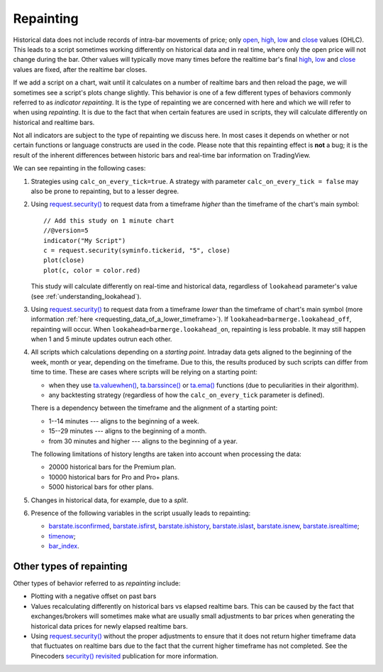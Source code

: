 .. _PageRepainting:

Repainting
==========

Historical data does not include records of intra-bar movements of price; only
`open <https://www.tradingview.com/pine-script-reference/v5/#var_open>`__,
`high <https://www.tradingview.com/pine-script-reference/v5/#var_high>`__,
`low <https://www.tradingview.com/pine-script-reference/v5/#var_low>`__ and
`close <https://www.tradingview.com/pine-script-reference/v5/#var_close>`__ values (OHLC). 
This leads to a script sometimes working differently on historical data and in real time, 
where only the open price will not change during the bar.
Other values will typically move many times before the
realtime bar's final
`high <https://www.tradingview.com/pine-script-reference/v5/#var_high>`__,
`low <https://www.tradingview.com/pine-script-reference/v5/#var_low>`__ and
`close <https://www.tradingview.com/pine-script-reference/v5/#var_close>`__ values are fixed, after the realtime bar closes.

If we add a script on a chart,
wait until it calculates on a number of realtime bars and then reload the page,
we will sometimes see a script's plots change slightly. This behavior is one of a few
different types of behaviors commonly referred to as *indicator repainting*. It is the
type of repainting we are concerned with here and which we will refer to when using *repainting*.
It is due to the fact that when certain features are used in scripts, they will
calculate differently on historical and realtime bars.

Not all indicators are subject to the type of repainting we discuss here.
In most cases it depends on whether or not certain functions or language
constructs are used in the code. Please note that this repainting effect
is **not** a bug; it is the result of the inherent differences between historic
bars and real-time bar information on TradingView.

We can see repainting in the following cases:

#. Strategies using ``calc_on_every_tick=true``.
   A strategy with parameter ``calc_on_every_tick = false`` may also be
   prone to repainting, but to a lesser degree.

#. Using `request.security() <https://www.tradingview.com/pine-script-reference/v5/#fun_request{dot}security>`__ to request data from a timeframe *higher* than the timeframe of the chart's main symbol::

    // Add this study on 1 minute chart
    //@version=5
    indicator("My Script")
    c = request.security(syminfo.tickerid, "5", close)
    plot(close)
    plot(c, color = color.red)

   This study will calculate differently on real-time and
   historical data, regardless of ``lookahead`` parameter's value (see
   :ref:`understanding_lookahead`).

#. Using `request.security() <https://www.tradingview.com/pine-script-reference/v5/#fun_request{dot}security>`__ 
   to request data from a timeframe *lower* than the timeframe of chart's main symbol
   (more information :ref:`here <requesting_data_of_a_lower_timeframe>`).
   If ``lookahead=barmerge.lookahead_off``, repainting will occur. When ``lookahead=barmerge.lookahead_on``,
   repainting is less probable. It may still happen when 1 and 5 minute updates
   outrun each other.

#. All scripts which calculations depending on a *starting point*.
   Intraday data gets aligned to the beginning of the week, month or
   year, depending on the timeframe. Due to this, the results produced by
   such scripts can differ from time to time. These are cases where
   scripts will be relying on a starting point:

   * when they use `ta.valuewhen() <https://www.tradingview.com/pine-script-reference/v5/#fun_ta{dot}valuewhen>`__,
     `ta.barssince() <https://www.tradingview.com/pine-script-reference/v5/#fun_ta{dot}barssince>`__ or
     `ta.ema() <https://www.tradingview.com/pine-script-reference/v5/#fun_ta{dot}ema>`__
     functions (due to peculiarities in their algorithm).
   * any backtesting strategy (regardless of how the ``calc_on_every_tick`` parameter is defined).

   There is a dependency between the timeframe and the alignment of a starting point:

   * 1--14 minutes --- aligns to the beginning of a week.
   * 15--29 minutes --- aligns to the beginning of a month.
   * from 30 minutes and higher --- aligns to the beginning of a year.

   The following limitations of history lengths are taken into account when
   processing the data:
	
   * 20000 historical bars for the Premium plan.
   * 10000 historical bars for Pro and Pro+ plans.
   * 5000 historical bars for other plans.

#. Changes in historical data, for example, due to a *split*.

#. Presence of the following variables in the script usually leads to repainting:

   * `barstate.isconfirmed <https://www.tradingview.com/pine-script-reference/v5/#var_barstate{dot}isconfirmed>`__,
     `barstate.isfirst <https://www.tradingview.com/pine-script-reference/v5/#var_barstate{dot}isfirst>`__,
     `barstate.ishistory <https://www.tradingview.com/pine-script-reference/v5/#var_barstate{dot}ishistory>`__,
     `barstate.islast <https://www.tradingview.com/pine-script-reference/v5/#var_barstate{dot}islast>`__,
     `barstate.isnew <https://www.tradingview.com/pine-script-reference/v5/#var_barstate{dot}isnew>`__,
     `barstate.isrealtime <https://www.tradingview.com/pine-script-reference/v5/#var_barstate{dot}isrealtime>`__;
   * `timenow <https://www.tradingview.com/pine-script-reference/v5/#var_timenow>`__;
   * `bar_index <https://www.tradingview.com/pine-script-reference/v5/#var_bar_index>`__.


Other types of repainting
-------------------------

Other types of behavior referred to as *repainting* include:

- Plotting with a negative offset on past bars
- Values recalculating differently on historical bars vs elapsed realtime bars.
  This can be caused by the fact that exchanges/brokers will sometimes make what are usually small adjustments
  to bar prices when generating the historical data prices for newly elapsed realtime bars.
- Using `request.security() <https://www.tradingview.com/pine-script-reference/v5/#fun_request{dot}security>`__
  without the proper adjustments to ensure that it does not return higher timeframe data that fluctuates on realtime bars
  due to the fact that the current higher timeframe has not completed. 
  See the Pinecoders `security() revisited <https://www.tradingview.com/script/00jFIl5w-security-revisited-PineCoders/>`__
  publication for more information.
